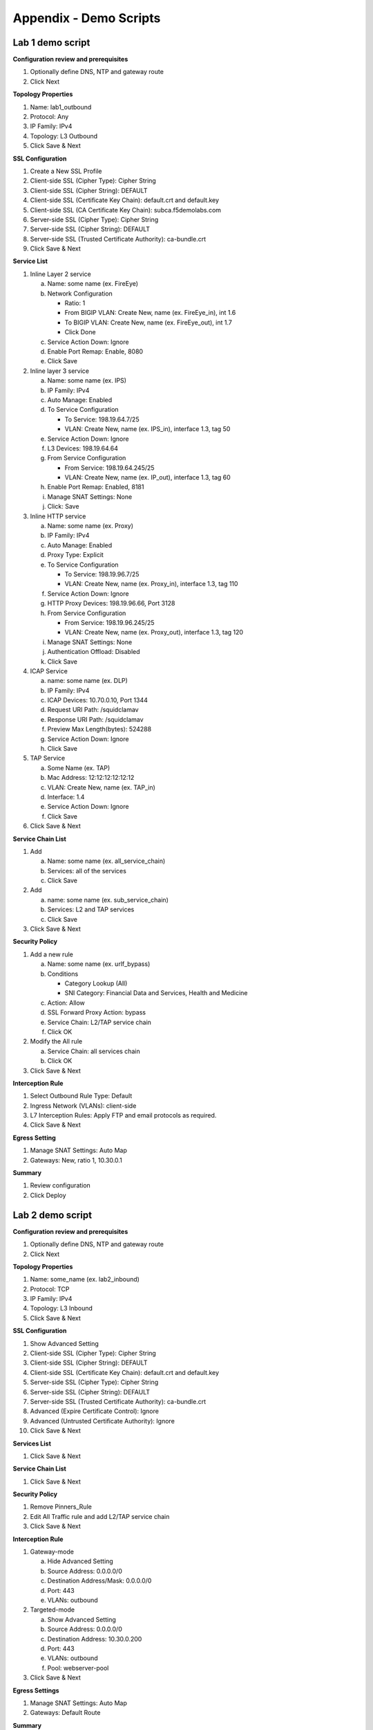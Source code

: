 .. role:: red
.. role:: bred

Appendix - Demo Scripts
=======================

Lab 1 demo script
-----------------

**Configuration review and prerequisites**

#. Optionally define DNS, NTP and gateway route
#. Click :red:`Next`

**Topology Properties**

#. Name: :red:`lab1_outbound`
#. Protocol: :red:`Any`
#. IP Family: :red:`IPv4`
#. Topology: :red:`L3 Outbound`
#. Click :red:`Save & Next`

**SSL Configuration**

#. :red:`Create a New` SSL Profile
#. Client-side SSL (Cipher Type): :red:`Cipher String`
#. Client-side SSL (Cipher String): :red:`DEFAULT`
#. Client-side SSL (Certificate Key Chain): :red:`default.crt and default.key`
#. Client-side SSL (CA Certificate Key Chain): :red:`subca.f5demolabs.com`
#. Server-side SSL (Cipher Type): :red:`Cipher String`
#. Server-side SSL (Cipher String): :red:`DEFAULT`
#. Server-side SSL (Trusted Certificate Authority): :red:`ca-bundle.crt`
#. Click :red:`Save & Next`

**Service List**

1. Inline Layer 2 service

   a. Name: some name (ex. :red:`FireEye`)
   #. Network Configuration

      - Ratio: :red:`1`
      - From BIGIP VLAN: Create New, name (ex. FireEye_in), :red:`int 1.6`
      - To BIGIP VLAN: Create New, name (ex. FireEye_out), :red:`int 1.7`
      - Click :red:`Done`

   #. Service Action Down: :red:`Ignore`
   #. Enable Port Remap: Enable, :red:`8080`
   #. Click :red:`Save`

#. Inline layer 3 service

   a. Name: some name (ex. :red:`IPS`)
   #. IP Family: :red:`IPv4`
   #. Auto Manage: :red:`Enabled`
   #. To Service Configuration

      - To Service: :red:`198.19.64.7/25`
      - VLAN: Create New, name (ex. IPS_in), :red:`interface 1.3, tag 50`

   #. Service Action Down: :red:`Ignore`
   #. L3 Devices: :red:`198.19.64.64`
   #. From Service Configuration

      - From Service: :red:`198.19.64.245/25`
      - VLAN: Create New, name (ex. IP_out), :red:`interface 1.3, tag 60`

   #. Enable Port Remap: Enabled, :red:`8181`
   #. Manage SNAT Settings: :red:`None`
   #. Click: :red:`Save`

#. Inline HTTP service

   a. Name: some name (ex. :red:`Proxy`)
   #. IP Family: :red:`IPv4`
   #. Auto Manage: :red:`Enabled`
   #. Proxy Type: :red:`Explicit`
   #. To Service Configuration

      - To Service: :red:`198.19.96.7/25`
      - VLAN: Create New, name (ex. Proxy_in), :red:`interface 1.3, tag 110`

   #. Service Action Down: :red:`Ignore`
   #. HTTP Proxy Devices: :red:`198.19.96.66, Port 3128`
   #. From Service Configuration

      - From Service: :red:`198.19.96.245/25`
      - VLAN: Create New, name (ex. Proxy_out), :red:`interface 1.3, tag 120`

   #. Manage SNAT Settings: :red:`None`
   #. Authentication Offload: :red:`Disabled`
   #. Click :red:`Save`

#. ICAP Service

   a. name: some name (ex. :red:`DLP`)
   #. IP Family: :red:`IPv4`
   #. ICAP Devices: :red:`10.70.0.10, Port 1344`
   #. Request URI Path: :red:`/squidclamav`
   #. Response URI Path: :red:`/squidclamav`
   #. Preview Max Length(bytes): :red:`524288`
   #. Service Action Down: :red:`Ignore`
   #. Click :red:`Save`

#. TAP Service

   a. Some Name (ex. :red:`TAP`)
   #. Mac Address: :red:`12:12:12:12:12:12`
   #. VLAN: Create New, name (ex. :red:`TAP_in`)
   #. Interface: :red:`1.4`
   #. Service Action Down: :red:`Ignore`
   #. Click :red:`Save`
   
#. Click :red:`Save & Next`

**Service Chain List**

#. Add

   a. Name: some name (ex. :red:`all_service_chain`)
   #. Services: :red:`all of the services`
   #. Click :red:`Save`

#. Add

   a. name: some name (ex. :red:`sub_service_chain`)
   #. Services: :red:`L2 and TAP services`
   #. Click :red:`Save`

#. Click :red:`Save & Next`

**Security Policy**

#. Add a new rule

   a. Name: some name (ex. :red:`urlf_bypass`)
   b. Conditions

      - Category Lookup :red:`(All)`
      - SNI Category: :red:`Financial Data and Services, Health and Medicine`

   c. Action: :red:`Allow`
   d. SSL Forward Proxy Action: :red:`bypass`
   e. Service Chain: :red:`L2/TAP service chain`
   f. Click :red:`OK`

#. Modify the All rule

   a. Service Chain: :red:`all services chain`
   #. Click :red:`OK`

#. Click :red:`Save & Next`

**Interception Rule**

#. Select Outbound Rule Type: :red:`Default`
#. Ingress Network (VLANs): :red:`client-side`
#. L7 Interception Rules: :red:`Apply FTP and email protocols as required.`
#. Click :red:`Save & Next`

**Egress Setting**

#. Manage SNAT Settings: :red:`Auto Map`
#. Gateways: :red:`New, ratio 1, 10.30.0.1`

**Summary**

#. Review configuration
#. Click :red:`Deploy`

Lab 2 demo script
-----------------

**Configuration review and prerequisites**

#. Optionally define DNS, NTP and gateway route
#. Click :red:`Next`

**Topology Properties**

#. Name: some_name (ex. :red:`lab2_inbound`)
#. Protocol: :red:`TCP`
#. IP Family: :red:`IPv4`
#. Topology: :red:`L3 Inbound`
#. Click :red:`Save & Next`

**SSL Configuration**

#. :red:`Show Advanced Setting`
#. Client-side SSL (Cipher Type): :red:`Cipher String`
#. Client-side SSL (Cipher String): :red:`DEFAULT`
#. Client-side SSL (Certificate Key Chain): :red:`default.crt and default.key`
#. Server-side SSL (Cipher Type): :red:`Cipher String`
#. Server-side SSL (Cipher String): :red:`DEFAULT`
#. Server-side SSL (Trusted Certificate Authority): :red:`ca-bundle.crt`
#. Advanced (Expire Certificate Control): :red:`Ignore`
#. Advanced (Untrusted Certificate Authority): :red:`Ignore`
#. Click :red:`Save & Next`

**Services List**

#. Click :red:`Save & Next`

**Service Chain List**

#. Click :red:`Save & Next`

**Security Policy**

#. Remove :red:`Pinners_Rule`
#. Edit All Traffic rule and add :red:`L2/TAP service chain`
#. Click :red:`Save & Next`

**Interception Rule**

#. Gateway-mode

   a. :red:`Hide Advanced Setting`
   #. Source Address: :red:`0.0.0.0/0`
   #. Destination Address/Mask: :red:`0.0.0.0/0`
   #. Port: :red:`443`
   #. VLANs: :red:`outbound`

#. Targeted-mode

   a. :red:`Show Advanced Setting`
   #. Source Address: :red:`0.0.0.0/0`
   #. Destination Address: :red:`10.30.0.200`
   #. Port: :red:`443`
   #. VLANs: :red:`outbound`
   #. Pool: :red:`webserver-pool`

#. Click :red:`Save & Next`

**Egress Settings**

#. Manage SNAT Settings: :red:`Auto Map`
#. Gateways: :red:`Default Route`

**Summary**

#. Review configuration
#. Click :red:`Deploy`

Lab 3 demo script
-----------------

**Configuration review and prerequisites**

#. Optionally define DNS, NTP and gateway route
#. Click :red:`Next`

**Topology Properties**

#. Name: some name (ex. :red:`lab3_explicit`)
#. Protocol: :red:`TCP`
#. IP Family: :red:`IPv4`
#. Topology: :red:`L3 Explicit Proxy`
#. Click :red:`Save & Next`

**SSL Configuration**

#. SSL Profile: :red:`Use Existing, existing outbound SSL settings`
#. Click :red:`Save & Next`

**Services List**

#. Click :red:`Save & Next`

**Service Chain List**

#. Click :red:`Save & Next`

**Security Policy**

#. Type: :red:`Use Existing, existing outbound security policy`
#. Click :red:`Save & Next`

**Interception Rule**

#. IPV4 Address: :red:`10.20.0.150`
#. Port: :red:`3128`
#. VLANs: :red:`client-net`
#. Click :red:`Save & Next`

**Egress Settings**

#. Manage SNAT Settings: :red:`Auto Map`
#. Gateways: :red:`Existing Gateway Pool, -ex-pool-4 pool`

**Summary**

#. Review configuration
#. Click :red:`Deploy`

**System Settings**

#. DNS Query Resolution: :red:`Local Forwarding Nameserver`
#. Local Forwarding Nameserver(s): :red:`10.1.20.1`
#. Click :red:`Deploy`
